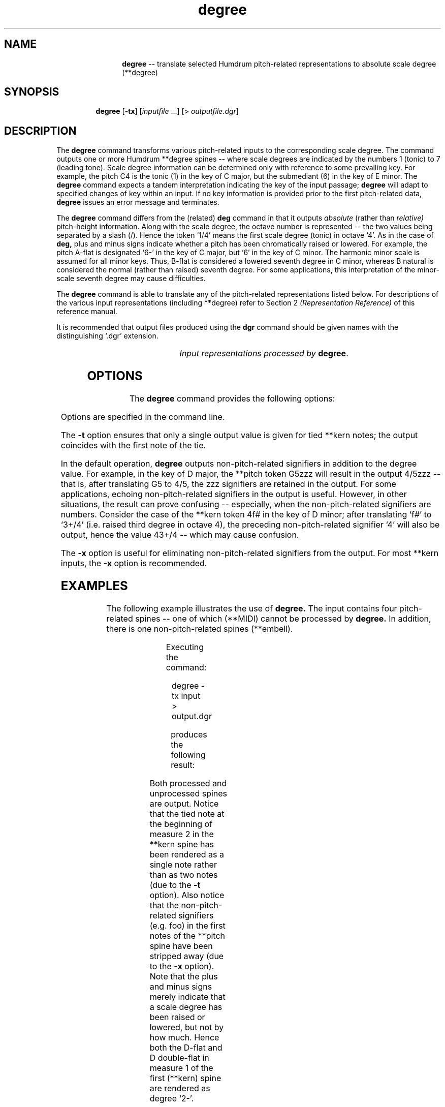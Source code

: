 \"    This documentation is copyright 1994 David Huron.
.TH degree 1 "1994 Dec. 4"
.AT 3
.sp 2
.SH "NAME"
.in +2
.in +12
.ti -12
\fBdegree\fR  --  translate selected Humdrum pitch-related representations to absolute scale degree (\f(CR**degree\fR)
.in -12
.in -2
.sp 1
.sp 1
.SH "SYNOPSIS"
.in +2
.in +7
.ti -7
\fBdegree\fR  [\fB-tx\fR]  [\fIinputfile\fR ...]  [> \fIoutputfile.dgr\fR]
.in -7
.in -2
.sp 1
.sp 1
.SH "DESCRIPTION"
.in +2
The
.B "degree"
command transforms various pitch-related inputs to the corresponding
scale degree.
The command outputs one or more Humdrum \f(CR**degree\fR
spines -- where scale degrees are indicated by the numbers 1 (tonic)
to 7 (leading tone).
Scale degree information can be determined only with reference to some
prevailing key.
For example, the pitch C4 is the tonic (1) in the key of C major, but the
submediant (6) in the key of E minor.
The
.B "degree"
command expects a tandem interpretation indicating the key of the input passage;
.B "degree"
will adapt to specified changes of key within an input.
If no key information is provided prior to the first pitch-related data,
.B "degree"
issues an error message and terminates.
.sp 1
.sp 1
The
.B "degree"
command differs from the (related)
.B "deg"
command in that it outputs
.I "absolute"
(rather than
.I "relative)"
pitch-height information.
Along with the scale degree, the octave number is represented --
the two values being separated by a slash (/).
Hence the token `1/4' means the first scale degree (tonic) in octave `4'.
As in the case of
.B "deg,"
plus and minus signs indicate whether a pitch has been chromatically
raised or lowered.
For example, the pitch A-flat is designated `6-' in the key of C major,
but `6' in the key of C minor.
The harmonic minor scale is assumed for all minor keys.
Thus, B-flat is considered a \(odlowered\(cd seventh degree in C minor,
whereas B natural is considered the \(odnormal\(cd (rather than \(odraised\(cd)
seventh degree.
For some applications, this interpretation of the minor-scale seventh degree
may cause difficulties.
.sp 1
.sp 1
The
.B "degree"
command is able to translate any of the pitch-related
representations listed below.
For descriptions of the various input representations
(including \f(CR**degree\fR) refer to Section 2
.I "(Representation Reference)"
of this reference manual.
.sp 1
.sp 1
It is recommended that output files produced using the
.B "dgr"
command should be given names with the distinguishing `.dgr' extension.
.sp 1
.TS
l l.
\f(CR**kern\fR	core pitch/duration representation
\f(CR**pitch\fR	American National Standards Institute pitch notation
	(e.g. \(odA#4\(cd)
\f(CR**solfg\fR	French solf\o'e\(ga'ge system (fixed `doh')
\f(CR**Tonh\fR	German pitch system
.TE
.sp 1
.ce
.I "Input representations processed by \fBdegree\fR."
.sp 1
.sp 1
.in -2
.SH "OPTIONS"
.in +2
The
.B "degree"
command provides the following options:
.sp 1
.TS
l l.
\fB-h\fR	displays a help screen summarizing the command syntax
\fB-t\fR	suppresses printing of all but the first note of a group
	of tied \f(CR**kern\fR notes
\fB-x\fR	suppresses printing of non-\f(CR**degree\fR signifiers
.TE
.sp 1
Options are specified in the command line.
.sp 1
.sp 1
The
.B "-t"
option ensures that only a single output value is given for tied \f(CR**kern\fR notes;
the output coincides with the first note of the tie.
.sp 1
.sp 1
In the default operation,
.B "degree"
outputs non-pitch-related signifiers in addition to the degree value.
For example, in the key of D major, the \f(CR**pitch\fR
token \(odG5zzz\(cd
will result in the output \(od4/5zzz\(cd -- that is, after translating
G5 to 4/5, the \(odzzz\(cd signifiers are retained in the output.
For some applications, echoing non-pitch-related signifiers in the output
is useful.
However, in other situations, the result can prove confusing --
especially, when the non-pitch-related signifiers are numbers.
Consider the case of the \f(CR**kern\fR
token \(od4f#\(cd in the key of D minor;
after translating `\f(CRf#\fR' to `\f(CR3+/4\fR' (i.e. raised third
degree in octave 4),
the preceding non-pitch-related signifier `\f(CR4\fR' will also be output,
hence the value \f(CR43+/4\fR -- which may cause confusion.
.sp 1
.sp 1
The
.B "-x"
option is useful for eliminating non-pitch-related signifiers from the output.
For most \f(CR**kern\fR inputs, the
.B "-x"
option is recommended.
.in -2
.sp 1
.sp 1
.SH "EXAMPLES"
.in +2
The following example illustrates the use of
.B "degree."
The input contains four pitch-related spines -- one of which (\f(CR**MIDI\fR)
cannot be processed by
.B "degree."
In addition, there is one non-pitch-related spines (\f(CR**embell\fR).
.sp 1
.TS
l s s l l l
l l l l l l.
!! `degree' example.
**kern	**Tonh	**MIDI	**solfg	**pitch	**embell
*M2/4	*M2/4	*M2/4	*M2/4	*M2/4	*M2/4
*C:	*d:	*G#:	*a:	*F:	*F:
\(eq1	\(eq1	\(eq1	\(eq1	\(eq1	\(eq1
8ee-	Gis2	/60/	do3	F4foo	ct
\.	.	/-60/	.	.	.
8f	H2	/62/	fa3	r	upt
\.	.	/-62/	.	.	.
8dd-	B2	/70/	mi3	E4	ct
\.	.	/-70/	.	.	.
8d--	Cis4	/61/	r	F4	sus
\.	.	/-61/	.	.	.
\(eq2	\(eq2	\(eq2	\(eq2	\(eq2	\(eq2
[4a-	r	.	mi~b3	F4 A4	.
\.	Heses2	.	re3	G4 Bb4	ct
4a-]	C3	/48/ /52/	do3	E4 C5	ct
\.	.	/-48/	.	.	.
\.	H2 E3	/-52/	la3	G4	ct
\(eq3	\(eq3	\(eq3	\(eq3	\(eq3	\(eq3
r	A2 F3	.	r	F4	.
===	===	===	===	===	===
*-	*-	*-	*-	*-	*-
.TE
.sp 1
Executing the command:
.sp 1
.sp 1
.in +2
degree -tx input > output.dgr
.in -2
.sp 1
.sp 1
produces the following result:
.sp 1
.TS
l s s l l l
l l l l l l.
!! `degree' example.
**degree	**degree	**MIDI	**degree	**degree	**embell
*M2/4	*M2/4	*M2/4	*M2/4	*M2/4	*M2/4
*C:	*d:	*G#:	*a:	*F:	*F:
\(eq1	\(eq1	\(eq1	\(eq1	\(eq1	\(eq1
3-/5	4+/2	/60/	3/3	1/4	ct
\.	.	/-60/	.	.	.
4/4	6+/2	/62/	6/3	r	upt
\.	.	/-62/	.	.	.
2-/5	6/2	/70/	5/3	7/4	ct
\.	.	/-70/	.	.	.
2-/4	7/4	/61/	r	1/4	sus
\.	.	/-61/	.	.	.
\(eq2	\(eq2	\(eq2	\(eq2	\(eq2	\(eq2
6-/4	r	.	5-/3	1/4 3/4	.
\.	6-/2	.	4/3	2/4 4/4	ct
\.	7-/3	/48/ /52/	3/3	7/4 5/5	ct
\.	.	/-48/	.	.	.
\.	6+/2 2/3	/-52/	1/3	2/4	ct
\(eq3	\(eq3	\(eq3	\(eq3	\(eq3	\(eq3
r	5/2 3/3	.	r	1/4	.
===	===	===	===	===	===
*-	*-	*-	*-	*-	*-
.TE
.sp 1
Both processed and unprocessed spines are output.
Notice that the tied note at the beginning of measure 2 in the \f(CR**kern\fR
spine has been rendered as a single note rather than as two notes
(due to the
.B "-t"
option).
Also notice that the non-pitch-related signifiers (e.g. foo)
in the first notes of the \f(CR**pitch\fR spine have been
stripped away (due to the
.B "-x"
option).
Note that the plus and minus signs merely indicate that a scale
degree has been raised or lowered, but not by how much.
Hence both the D-flat and D double-flat in measure 1 of the first
(\f(CR**kern)\fR spine are rendered as degree `\f(CR2-\fR'.
.in -2
.sp 1
.sp 1
.SH "FILES"
.in +2
The file \f(CRx_option.awk\fR
is used by this program when the
.B "-x"
option is invoked.
.in -2
.sp 1
.sp 1
.SH "PORTABILITY"
.in +2
\s-1DOS\s+1 2.0 and up, with the \s-1MKS\s+1 Toolkit.
\s-1OS/2\s+1 with the \s-1MKS\s+1 Toolkit.
\s-1UNIX\s+1 systems supporting the
.I "Korn"
shell or
.I "Bourne"
shell command interpreters, and revised
.I "awk"
(1985).
.in -2
.sp 1
.sp 1
.SH "SEE ALSO"
.in +2
\fB**deg\fR (2), \fBdeg\fR (1),
\fB**degree\fR (2),
\fB**kern\fR (2), \fBkern\fR (1),
\fB**pitch\fR (2), \fBpitch\fR (1),
.br
\fB**solfg\fR (2), \fBsolfg\fR (1),
\fB**Tonh\fR (2), \fBtonh\fR (1)
.in -2

